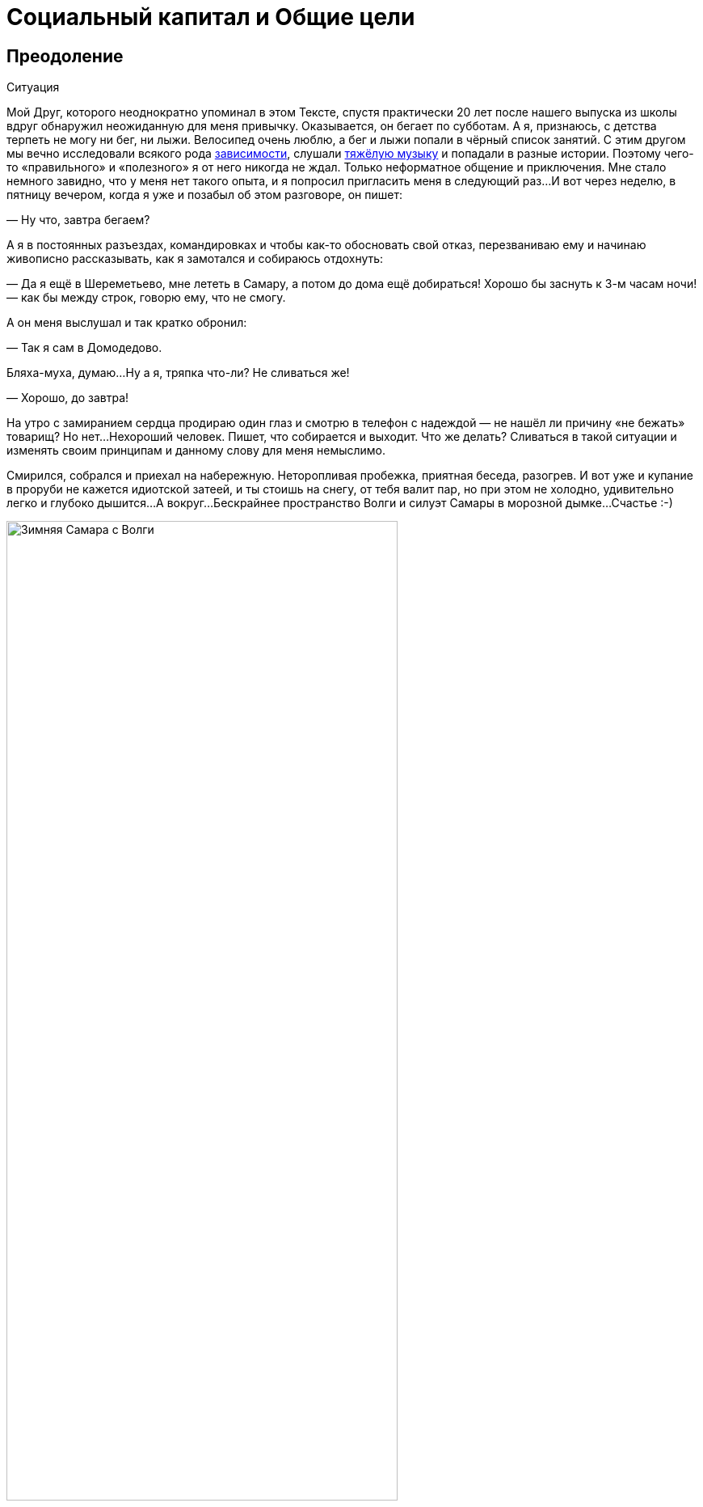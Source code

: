 = Социальный капитал и Общие цели
:description: Целевая и объединяющая практическая идея запуска платформы Общих Целей.

[#overcoming]
== Преодоление

[sidebar]
.Ситуация
****
Мой Друг, которого неоднократно упоминал в этом Тексте, спустя практически 20 лет после нашего выпуска из школы вдруг обнаружил неожиданную для меня привычку.
Оказывается, он бегает по субботам.
А я, признаюсь, с детства терпеть не могу ни бег, ни лыжи.
Велосипед очень люблю, а бег и лыжи попали в чёрный список занятий.
С этим другом мы вечно исследовали всякого рода xref:p1-030-time.adoc#awareness_and_addictions[зависимости], слушали xref:p2-150-absurd.adoc[тяжёлую музыку] и попадали в разные истории.
Поэтому чего-то «правильного» и «полезного» я от него никогда не ждал.
Только неформатное общение и приключения.
Мне стало немного завидно, что у меня нет такого опыта, и я попросил пригласить меня в следующий раз...
И вот через неделю, в пятницу вечером, когда я уже и позабыл об этом разговоре, он пишет:

— Ну что, завтра бегаем?

А я в постоянных разъездах, командировках и чтобы как-то обосновать свой отказ, перезваниваю ему и начинаю живописно рассказывать, как я замотался и собираюсь отдохнуть:

— Да я ещё в Шереметьево, мне лететь в Самару, а потом до дома ещё добираться!
Хорошо бы заснуть к 3-м часам ночи!
— как бы между строк, говорю ему, что не смогу.

А он меня выслушал и так кратко обронил:

— Так я сам в Домодедово.

Бляха-муха, думаю...
Ну а я, тряпка что-ли?
Не сливаться же!

— Хорошо, до завтра!

На утро с замиранием сердца продираю один глаз и смотрю в телефон с надеждой — не нашёл ли причину «не бежать» товарищ?
Но нет...
Нехороший человек.
Пишет, что собирается и выходит.
Что же делать?
Сливаться в такой ситуации и изменять своим принципам и данному слову для меня немыслимо.

Смирился, собрался и приехал на набережную.
Неторопливая пробежка, приятная беседа, разогрев.
И вот уже и купание в проруби не кажется идиотской затеей, и ты стоишь на снегу, от тебя валит пар, но при этом не холодно, удивительно легко и глубоко дышится...
А вокруг...
Бескрайнее пространство Волги и силуэт Самары в морозной дымке...
Счастье :-)
****

.Зимняя Самара с Волги
image::samara_winter.jpg[Зимняя Самара с Волги, width=75%]

Если системно разобрать эту ситуацию — что произошло?

У нас разный жизненный опыт и воспринимаемся мы сильно по разному, но у нас также множество общих интересов и он тоже xref:./p1-020-call.adoc#architect_personality[психотипа Архитектор].
У нас сравнимый уровень серьёзной нагрузки и дефицит времени, мы друг другу ничего не должны, но друг друга уважаем.
Для каждого из нас — данное слово весомо.

Я стараюсь естественным образом xref:p2-140-digital.adoc#health[испытывать физические нагрузки] и заставлять себя делать экстра усилия после нервной работы — довольно трудно.
Поэтому могу легко себя оправдывать, когда игнорирую объективно полезные, но не особо любимые мной спортивные занятия.

Но тут изначально сработало данное мной обещание.
А по завершению первой пробежки договориться о следующем разе существенно проще.
И эта повторяемость и прозрачность временных инвестиций — каждую субботу, пару часов, играет немаловажную роль.
Я даже представил, как подписал сам с собой контракт — тратить 2 часа в субботу на совместное занятие, которое является Преодолением.
Именно сам с собой — xref:p1-040-unhappiness.adoc#egocentrism[мне никто ничего не должен].
Также для меня был важен момент отсутствия всяких напоминалок и будильников.
Если бы решил бегать один и поставил себе в календарь повторяющиеся блоки и настроил будильники, очень быстро случились бы поводы по работе или в семье, из-за которых этот договор я бы с раздражением разорвал.
Объективно, рабочая нагрузка всегда была высокая.
А тут ты видишь, что при приближении исполнения контракта твой товарищ, такой же занятый, готов его исполнять.
И ты САМ исполняешь свой контракт также.
Круговая порука в достижении Счастья :-)

Совершенно очевидна мысль о том, что чаще всего xref:p1-010-happiness.adoc#moments_of_happiness[моменты Счастья] наступают после Преодоления.
Иногда этого Преодоления слишком много по жизни, когда давно выработал привычку на автомате совершать действия, которые тебе несвойственны.
Например, xref:p1-020-call.adoc#introvert_extravert[постоянно общаться, будучи Интровертом].
Или xref:p1-020-call.adoc#judging_perception[ориентироваться по ситуации, когда любишь всё планировать].
И от этого постоянного Преодоления уже подташнивает и Счастья оно в таком виде не приносит.
А когда разделяешь это Преодоление в достижении Общей Цели с человеком схожих ценностей — становится легче.
Настолько легче, что жизненных сил хватает на усложнение Преодоления...

[#ants_in_your_pants]
== Шило в Ж...

Субботние пробежки были ещё обменом историями и наблюдениями по жизни.
И вот зашла речь о том, что его новые знакомые собираются в Жигулёвскую Кругосветку на байдарках и ищут желающих присоединиться.
Ходил я в этот https://ru.wikipedia.org/wiki/Жигулёвская_кругосветка[знаменитый поход] с одноклассниками ещё в средней школе и с тех пор сохранилось мощное подростковое романтичное воспоминание, которое хотелось повторить, но уже со своими детьми.

.Волга в районе Васильевских островов
image::vasilievskie.jpg[Волга в районе Васильевских островов, width=75%]

В кругосветку мы сходили — и так я попал в компанию друзей, которым не сидится на месте.
Которые постоянно планировали какие-то совместные путешествия.
Вместе мы проходили через трескучие морозы, горные болезни, болотную сырость, натирали кровавые мозоли и в завершении все вместе становились счастливыми.
Название у группы в мессенджере — «Шило в ж...» Впрочем, соль названия именно в слове Шило, которое не даёт сидеть на месте, заставляет поднимать эту Ж, куда-то идти, что-то придумывать.
Снова и снова.

Шило это торчит необязательно у кого-то одного.
Оно может даже не у всех и есть.
Вообще, по моим наблюдениям, оно переходящее.
Но когда кто-либо в группе обозначает свою готовность идти на Алтай, или Маньпупунер, или Эльбрус, Казбек, Хибины...
Не важно.
Каждый внутри задаётся вопросом: «А я пойду?» И когда наблюдаешь, как осторожно начинает формироваться группа хорошо знакомых тебе людей, у которых также есть всякие вопросики по здоровью, дети, семья, работа — внутренне говоришь ДА, я тоже пока ещё могу разрулить свою непростую ситуацию и вписаться в очередное преодоление.
Не было бы этого Шила в моей жизни, не срывался бы я из дома и так задолбанный по работе — не было бы значительной части богатства, которое я имею.
И, естественно, разговор не про деньги, а про счастливые моменты единения с природой, куда мы вместе добирались.
https://photo.bongiozzo.ru/disk/shilobest[Несколько фотографий выложил в альбом].

Группа ширилась — появились «Шило-Девочки».
И плодилась — выросло и сформировалось «Детское Шило».
Это Шило стало целым общественным движением.
И оно общее, как и Цели, движение к которым приносит Счастье.

[#use_case]
== Сценарии использования системы

Проанализировав свои мотивы, я подумал, что мне бы помогла система, в которую можно вносить Контракты с самим собой.
Контракты на инвестиции времени, которое я готов тратить на движение к большим Целям.

Такое планирование, как упражнение, многие коучи выделяют как обязательное.
У https://www.livelib.ru/review/3792199-sem-navykov-vysokoeffektivnyh-lyudej[Кови было еженедельное планирование времени].
И я для себя вёл такие заметки.
Но мне было понятно, что эта система не должна подменять мою Волю и не должна стать ещё одним цифровым помощником, который никогда не устаёт, следит за временем с точностью процессора и вызывает раздражение всякий раз, когда говорит мне, что я должен делать.
Но мне было бы любопытно сверяться с динамикой в достижении общих со мной Целей другими людьми.
И тогда мне самому, скорее всего, захочется.
И Воля ведь нужна своя, а не цифровая.

Такой функционал является анализом моей мотивации из историй, рассказанных выше.
Возможно, для xref:p1-020-call.adoc#mbti_personalities[других психотипов] такая мотивация не будет работать.
Но мне видится, что в ней нет никаких скрытых или явных манипуляций и самообмана.
Всё просто, честно и объективно.

Самый ценный ресурс — xref:p2-140-digital.adoc#time[время, которым надо уметь управлять].
Если тратить время не только на свои, но на общие цели вместе с другими, то шанс испытывать xref:p1-010-happiness.adoc#moments_of_happiness[моменты Счастья] значительно выше.
И тогда мы и общество становится более Счастливым.
Прекрасно.

Взаимодействие с этой платформой должно быть, как будто бы, растворено в привычном канале коммуникаций.
Она не должна стать «ещё одной системой».

Общаешься в группе в Telegram или в сообществе ВКонтакте и тут же можешь в «два нажатия» отметить свои планы по движению к Цели.
Например, готов присоединиться к благоустройству «Детской площадки во дворе» по QR ссылке, которую увидел на двери и в чате дома ВКонтакте.
Навёл, два нажатия, готово!
Как только получилось выделить 20 минут и прикинули с соседом смету работ в Telegram — ещё минута, и не выходя из мессенджера боту отправлен микроотчёт.
Инвестировал 20 минут, «Создание сметы» записал в поле «Было сделано», «Следующим шагом» планируем «Закупить расходники».
А это значит, что другие участники получат в удобном для них формате, и канале коммуникаций, когда они сами захотят, статус о динамике по этой Цели.

Платформа должна быть xref:p2-170-opensource.adoc[максимально открыта], а сущности для учёта, в общем и целом, элементарны:

[#entity_goal]
=== Сущность: Цель

Цели у людей, как мне кажется, по большей части, являются Общими.
И типов этих Целей не так уж и много.
Большинство хотят найти работу с большей зарплатой и жильё поудобнее, иметь фигуру постройнее, мышцы порельефнее.
И даже в этих персональных целях, как правило, всегда есть желающие присоединиться.

Если зарплатой озадачился муж, то жена также будет заинтересована, и от неё многое зависит.
Учиться на новую профессию намного эффективнее вместе.
Худеть тоже лучше в компании с друзьями и соседями.
Неоднократно замечал в командах, где посчастливилось работать — когда объединяются изначально очень разные люди, которые горят одной идеей, не щадя себя работают, «искрят» и спорят в поиске лучших решений и вместе идут к Общей Цели — в какой-то момент они начинают испытывать общее Счастье.
И значит, можно найти способ нагляднее показать взаимосвязь и помочь сделать первый шаг.

Цели могут быть глобальными — «Бегаем вместе!» Могут быть территориально специфичны — «Строим детскую площадку».
Или «Озеленяем xref:p2-130-local.adoc#love_to_vo[Васильевский остров]».
Публичные цели можно найти в каталоге платформы по ключевым словам или по территориальному признаку, поделившись локацией.
Или наведя телефон на QR, который привлёк внимание во дворе дома.
В браузере, в мессенджерах, в соцсетях.
Для айтишника, который сидит в командной строке, вероятно, подойдёт команда типа `join Run Every Day && commit 1 hour`.
Должны поддерживаться разные сценарии через разные клиенты к платформе.

Могут быть цели, ограниченные конкретными участниками — муж с женой и всё.
Или 3 друга-предпринимателя объединились, чтобы создать новый бизнес.
В такие Цели вступают по приглашению, по сформированной и присланной ссылке.

Цель может быть и вовсе персональная.
Хотя это вырожденный сценарий общей цели, в которой пока никого нет, кроме автора.

Что конкретно делать для достижения каждой цели, на самом деле, вторично.
Самое важное — выделять время.
В конце концов, если не знаешь, что делать — начинай составлять план движения к цели.
Подготовка тоже требует времени.

[#entity_contract]
=== Сущность: Контракт

Время, которое ты готов тратить, представляет собой суть Контракта.
Один час в неделю или 20 минут в месяц.
Неважно.
Количество выделяемого времени и периодичность у участников может быть совершенно разные.
Важно начать с чего-либо, больше чем 0.

Мне было бы любопытно периодически получать сводку по Целям, к которым присоединился.
Сколько участников активно, сколько человек реально исполнили контракты и что они при этом делали?
Видится важным «дозреть» до активных действий самостоятельно, лишь наблюдая за другими участниками.

Если не получается выделить запланированное Контрактом время в полной мере, можно в пару кликов его сократить и Исполнить.
Главное — само движение, а не как быстро и кто первый.

[#entity_commit]
=== Сущность: Исполнение

Когда Контракт сам считаешь исполненным, можно сделать короткую отметку.
Commit.
Исполнено.

Это самая часто обновляемая сущность системы.
Чем больше этих исполнений, «коммитов», тем больше полезной информации для мотивации себя и других.

Отметка по умолчанию заполнена временем из Контракта.
Также хорошо бы указать, что «Было сделано» и что планируется сделать «Следующим шагом».
Если это Исполнение Контракта уже не первое и в прошлой транзакции был указан «Следующий шаг», то можно его подставить в поле «Было сделано».
Короткие сообщения дают представление о том, что происходит с Целью.
Если человеку неинтересно разбирать эти потоки сообщений, то xref:p2-160-routine.adoc#routine_and_improvement[Искусственный Интеллект легко справится с этой рутиной] — выдать резюме происходящего, найти зависимость, предложить следующий шаг.

Чаще всего моменты Счастья наступают после успешного Преодоления движения к Цели.
А Счастье становится наиболее ощутимым, когда им можно поделиться с теми, кто разделяет Общую Цель.

Если Исполнение Контракта было в какой-то степени Преодолением и привело к повышению эмоционального тона или даже стало xref:p1-010-happiness.adoc#moments_of_happiness[моментом Счастья] — это можно отметить особым флажком с яркой эмоцией.
По типу того, как это происходит в элементарном, но качественно сделанном приложении https://howwefeel.org/[How We Feel].
Тогда мы получим в одной системе поток моментов созидательного Счастья, xref:p1-010-happiness.adoc#what_is_happiness[частью которого ХОЧЕТСЯ быть].
Цели, в которых чаще всего у разных людей возникают моменты Счастья,  можно, пожалуй, считать действительно достойными, без скрытых манипуляций.

В поле «Следующего шага» можно повторить значение «Было сделано» или взять следующий пункт из Плана действий для этой Цели.

[#entity_instruction]
=== Сущность: План действий

План действий — опциональная сущность.
В стремлении всё разложить по полочкам и пунктикам таится риск чрезмерного микроменеджмента, который убивает творческое начало.
И нужно искать xref:p2-110-system.adoc#dualism[баланс].
И, на мой взгляд, если выработать привычку кратко описывать «Что было сделано?» и «Что делать далее?», то этого будет достаточно для большинства целей.

Однако и люди разные, и задачи могут быть космически сложными, новыми и непонятными.

Формированием планов действий могут заниматься эксперты.
Как от лица государства — сотрудники министерств и исполнительных органов, которые «на службе».
Так и профессионалы-коммерсанты.
В этой сущности заложена потенциальная возможность для монетизации системы.
Ведь каждый потенциальный контрагент захочет предложить для целевой аудитории план действий, где одним из пунктов будет его услуга.

Но не хочется накручивать идею заработка изначально.
Она есть, но система движения к Целям прежде всего xref:p2-170-opensource.adoc[должна быть открытой].
И этим отличаться от остальных.

[#goal_setting_systems]
== Аналоги систем целеполагания

[sidebar]
.Ситуация
****
С появлением Интернет, как грибы после дождя, начали рождаться системы для обмена сообщениями, а значит — эмоциями.
Никаких Telegram, ВКонтакте и даже Facebook в помине тогда ещё не было, поэтому был интерес создавать своё.
В конце 90-х с друзьями xref:p1-020-call.adoc#dream_job[спроектировали и создали чат платформу Samara Pub] с социальными ролями, игровыми персонажами-роботами и внутренней валютой.
Первую версию написал и запустил за одну ночь, на спор :-)

Какой-либо цели, кроме получения радости от общения с друзьями, не было.
А их появилось несколько сотен в разных городах.
****

Посмотреть, как это выглядело можно в https://web.archive.org/web/20010429231340/http://www.mustdie.ru/Pubman/[архивах Интернет].
Спустя несколько лет, в отсутствии цели и поддерживающих процессов, сервис естественным образом прекратил своё существование, но остались друзья и приятное чувство ностальгии.

Как зарабатывать на интернет-сервисах, находясь на периферии, я тогда не понимал и был нацелен на заработок в проектной корпоративной среде.
Где xref:p1-020-call.adoc#dream_job_checklist[в тот момент безраздельно царил Microsoft].
В компании тогда как раз только придумали и запустили платформу для совместной работы в движении к корпоративным целям — SharePoint.
Примечательно, что платформа была бесплатной (но не открытой) и довольно быстро распространилась в корпоративной среде по всему миру.
Россия стояла чуть особняком — платформа Битрикс успела занять рынок.
Но в Microsoft, как и в других мировых корпорациях, прежде всего SharePoint использовался для достижения согласованного движения сотрудников к целям корпорации.

Руководство корпорации определяло стратегию конкурентной борьбы, определяло цели, которые раскатывались на всех сотрудников через, так называемые, Commitments.
Как минимум дважды в год происходила выверка и корректировка этих целей.
Впрочем, про эту xref:p1-020-call.adoc#dream_job_checklist[методику формирования корпоративной культуры уже было сказано].

Эти платформы и инструменты имеют очень чёткую специализацию на корпоративный сегмент и рабочие процессы.
Хотя и привносят в неё элементы геймификации из социальных сетей.
С трудом представляю себе туристов-велосипедистов, которые купили платную подписку Битрикс24, чтобы перенести туда планирование и обсуждение покатушек на выходные.
Хотя есть, конечно, исключения и я знаю таких людей :-)

Само xref:p2-140-digital.adoc#summary_and_references[понятие целеполагания неестественно для человеческой натуры] — эволюция миллионы лет «заботилась» лишь о том, чтобы вид выжил.
Однако и представления о работе и увлечениях меняются.
Между ними стираются границы.
Люди всё больше зарабатывают, занимаясь любимым делом, а технологии в этом не только помогают, но уже и xref:p2-160-routine.adoc#smart_assistants[вынуждают следовать за Призванием], забирая на себя рутинную деятельность.
Прогресс неостановим.
Процесс коммуникаций постоянно улучшается и изменяется в условиях конкуренции.
И xref:p2-120-school.adoc#brief_happiness_model[после 5 уровня развития личности] для достижения Счастья без стремления к Идеалам и следования Целям не обойтись.
И потребуется нарабатывать собственную Волю, Привычки и образы Счастливого Завтра, в которые поверит большинство.

Согласованные действия и коммуникации для достижения целей компании критичны в конкурентной среде.
Facebook, который бурно рос как канал коммуникаций в социальной среде, в корпоративной среде не применяется.
И Facebook, и Instagram построены с центром в «Я» концепции с лентой личных достижений.
А любая компания базируется на «МЫ» концепции.
При этом наработки Facebook можно перенимать.
Так Microsoft купили корпоративную социальную сеть Yammer и продолжают её развивать как Viva Engage, вводя чат-ботов и искусственный интеллект.
В России также есть аналоги — вот пример https://www.daoffice.ru/functional#communication[корпоративной социальной сети DаOffice с функционалом вовлечения сотрудников в общие цели].
Но эти инструменты социализации и вовлечения сотрудников специфичны только для корпоративной среды, но не общественной.
А разделять работу и увлечения xref:p1-020-call.adoc#frequent_happiness[неэффективно для счастья].

[#telegram_principles]
== Принципы Telegram

На мой взгляд, из универсальных каналов коммуникаций на текущий момент наиболее интересен Telegram.
Не столько благодаря бесспорному таланту Дуровых, сколько благодаря принципам, которые они заложили:

* использование xref:p2-170-opensource.adoc[концепции Open Source для клиентских приложений], что формирует доверие и надёжность,
* отказу от xref:p1-040-unhappiness.adoc#information_flow[манипулятивных техник рекомендаций и отсутствию навязчивой рекламы], болезнями других систем,
* xref:p2-140-digital.adoc#continual_improvement[постоянным улучшениям], которые являются следствием движения к
* амбициозной Глобальной Цели процветания и приятного общения с миром.

Доверительное общение пользователей в Telegram сформировало кровеносную систему.
Для которой была изначально спроектирована платформа приложений-роботов.
И эти чат-боты, сначала без особых мозгов, а теперь с искусственным интеллектом, без устали xref:p2-160-routine.adoc[делают за людей рутинную работу].
Накачивая эту систему не только человеческими эмоциями, но и TON-криптовалютой.

Хотим мы или нет, но в удобном Telegram всё больше обсуждается рабочих вопросов, которые смешиваются с другими целями, также требующих общения и времени.
Увлечённые и счастливые люди чаще всего не отделяют работу от личной жизни.
И пользователи не будут доверять неудобным закрытым системам, когда сформировано представление, как выглядит защищённая, быстрая и удобная.

[#seek_balance]
== Поиск баланса

И значит платформа Общих Целей должна быть одинаково проста, удобна и доступна в привычных каналах общения, которыми пользуются и на работе и в личной жизни.
Нужно найти xref:p2-110-system.adoc#dualism[баланс рациональных и иррациональных подходов] для ощущения вовлеченности и счастья.
Нужно объединить людей стремлением к идеалам, но https://www.livelib.ru/quote/46659634-ne-otorvatsya-pochemu-nash-mozg-lyubit-vsjo-novoe-i-tak-li-eto-horosho-v-epohu-interneta-adam-alter[ограничить количественные персональные показатели], которые сравнивают тебя с другими и делают несчастным.
Счастье заканчивается там, где начинается Сравнение.

[quote]
____
Социальные сети стоило бы избавить от количественных показателей, чтобы люди не использовали их для социального сравнения и постоянного целеполагания.
____

Нужно отдавать отчёт, что https://www.livelib.ru/quote/46659631-ne-otorvatsya-pochemu-nash-mozg-lyubit-vsjo-novoe-i-tak-li-eto-horosho-v-epohu-interneta-adam-alter[геймификация должна вовлекать и способствовать возникновению моментов созидательного счастья], а не создавать новые зависимости и не являться скрытыми способами заработка.

[quote]
____
Геймификация — мощное средство, и, как все мощные средства, она имеет и побочные эффекты.
С одной стороны, она делает рутинные и неприятные вещи увлекательными и радостными.
Она дарит больным облегчение боли, школьников избавляет от скуки, а игроки получают возможность жертвовать средства нуждающимся.
Одни только эти результаты придают ей важность и ценность.
Это хорошая альтернатива традиционным медицинским приемам, методикам обучения и подходам к благотворительности, потому что во многих отношениях все эти подходы глухи к стимулам человеческой мотивации.
Но Ян Богост совершенно справедливо указал на опасности геймификации.
Такие игры, как FarmVille и Hollywood Ким Кардашьян, эксплуатируют человеческую мотивацию ради финансовой выгоды.
Они обращают геймификацию против игрока, который попадается в непреодолимо соблазнительные сети игры.
Но, как я уже говорил, технология не бывает только хорошей или исключительно дурной.
То же относится и к геймификации.
Лишенная фальшивой популярности и наукообразного названия, геймификация — это эффективный способ построения любого опыта.
Игры прекрасно снимают боль, делают скучное увлекательным и поощряют благотворительность, делая ее интересной и приятной.
____

[#shared_goals]
== Прототип Общих целей — Shared Goals

[sidebar]
.Ситуация
****
С xref:p2-100-authors.adoc#onegin[Другом], с которым познакомились в xref:p1-020-call.adoc#dream_job[Samara Pub] и который продолжал заниматься любимым программированием, решили сделать действующий прототип.
И сделали — по наброскам и сценариям Женя реализовал MVP (Minimum Viable Product, Минимально жизнеспособный продукт).
Мы изначально проектировали модульную архитектуру и следовали xref:p2-170-opensource.adoc[концепции Open Source].
http://web.sharedgoals.net[Это первый опытный образец], в котором можно пройти пользовательский сценарий.
Дальше нужно было формировать команду разработчиков, брать тестовые группы людей с активной жизненной позицией и вовлекать других пользователей.
****

Но тут мне подвернулся случай попробовать себя на поприще международной деятельности — экспорт отечественных ИТ разработок в страны Юго-Восточной Азии.
Это был очень интересный опыт.
Всерьёз заниматься запуском системы, будучи в разъездах, на мой взгляд, совершенно нереально, и процесс приостановился.
Пара лет у меня ушло на погружение в совершенно иную культуру бурно растущего Вьетнама.
Прививка понимания, что привычные нам вещи выглядят совершенно по-иному в системе координат другой страны, была очень ценная и заслуживает отдельной главы.

[#social_capital]
== Социальный капитал

А следом после Вьетнама пришло приглашение заняться созданием xref:p2-130-local.adoc#mini_app_vkontakte[экосистемы городских сервисов в Петербурге].
Где мы начали определять принципы и искать проверенные модели как надёжную основу для экосистемы.

.Презентация 2020-го года — Цели не меняются
image::digital_petersburg.png[Презентация 2020-го года — Цели не меняются]

И тогда я впервые услышал от https://t.me/skaz_spb[вице-губернатора Казарина Станислава Валериевича] о https://ru.wikipedia.org/wiki/Социальный_капитал[Социальном капитале].
Понятие интересное.
Но при первом его упоминании оно обычно вызывало ассоциацию с Социальным Рейтингом.
Образом цифрового контроля и поощрений для гражданина, который СМИ раскрутили в рубрике «Их нравы» о современном Китае.
И ассоциация эта не сказать, чтобы была позитивная.
У россиян восприятие Социального рейтинга из таких заметок вполне однозначное — это численная оценка лояльности гражданина к власти.
Перешёл дорогу на красный свет — получай минус в карму, причём с публичным порицанием на ближайшем экране.
Не заплатил налог вовремя — получай ещё.
Такой xref:p2-110-system.adoc#god_and_science[технократический рациональный подход в управлении обществом] начал описывать https://www.livelib.ru/book/1009002958-my-evgenij-zamyatin[петербуржец Замятин в антиутопии «Мы»].
И лишь позднее подхватили Оруэлл и Хаксли, а наши современники сняли сериал «Чёрное зеркало».

Русский менталитет, xref:p1-050-country.adoc#big_size_matters[сформированный на наших бескрайних просторах] восстаёт против такой системы при первой же ассоциации.

Впрочем, когда я начал перепроверять образ Социального рейтинга глазами самих китайцами, стало понятно, что образ этот сфабрикован.
Также как образ русских с водкой и медведями на улицах.
Пока сам не поживёшь с местными — представления реалистичного не составишь.
Жизнь и заботы среднестатистического китайца в мегаполисе без прикрас можно увидеть, например, в https://youtu.be/5ByThkUVwrM?si=yQoNL0C2vQGsTWGP[нетуристическом репортаже «Погнали!»], а также в последующем разборе этого репортажа с экспертами.

В том же анализе выделили отличительную особенность китайцев, которая также заметна у вьетнамцев и, наверное, у большинства азиатов.
В их культуре намного ярче, чем у нас, выделено прагматичное стремление быть богатым.
Вероятно, это объясняется несколькими столетиями выживания, другой культурой, религией, системой ценностей и, как следствие, другим менталитетом.

Товарищи, которые ездили в Китай лет 15 назад, возвращались немножко изменённые:

[sidebar]
.Ситуация
****
— Представляешь, вот приехали мы в город размером больше чем Москва.
При этом название этого города никогда в жизни и не слышали до этого.
А таких несколько в Китае.
Идём по мегаполису, переходим через шоссе по пешеходному мосту, поднялись на несколько метров над людским потоком.
И это нескончаемая река китайцев, которые спешат на работу.
Выглядят и одеты по разному, но бросается в глаза, что по сравнению с нами, практически не видно праздношатающихся!
Самое поразительное, что на лицах видна общая цель — работать и зарабатывать.
И это мощное впечатление.
Это как стихия, которая не знает преград.
Это даже страшно.
****

На мой взгляд, единый порыв населения и направляющая роль руководства стали причинами роста экономики, которая в динамике превосходит все другие страны.

Однако я отвлёкся, и понятие Социальный капитал, в любом случае, совершенно про другое.

На мой взгляд, Социальный капитал определяется готовностью вложиться своим временем (прежде всего своим трудом) в задачи, которые касаются не только «себя любимого».
Чаще всего проявляется в xref:p2-130-local.adoc[благоустройстве общего места жительства], хотя этим не ограничивается.
Примечательно, что рост Социального капитала означает возникновение новых моментов Счастья не только у тех, кто вложился и прошёл через Преодоление, но и у тех, кто пользуется этим капиталом.
Хотя у них они проявляются не так ярко.

[#social_capital_in_practice]
== Социальный капитал на практике

Давайте представим город, в котором администрация и жители друг друга дополняют и поддерживают.

[#social_capital_finance]
=== Финансовый ликбез

Вероятно, одной из первых общих целей является повышение доходов малообеспеченного населения.
Отдать часть денег малообеспеченным — очевидный, но неработающий в долгой перспективе подход.
Отчаявшиеся люди без веры в завтрашний день продолжают зарывать деньги и свои таланты в землю.
Ничего не поменялось с времён этой https://ru.wikipedia.org/wiki/Притча_о_талантах[библейской притчи].
Требуется xref:p2-140-digital.adoc#money[вкладываться в финансовую грамотность] ещё со школы.
Без привычек управления деньгами состоятельности не будет.
xref:p2-140-digital.adoc#finance_for_citizens[Город вкладывается в ликвидацию финансовой безграмотности], запускаются инициативы информирования о https://петербург-заводской.рф/[дефиците кадров на производстве] и попытки представить https://new.atlas100.ru/[профессии завтрашнего дня].
Но базово нужно xref:p1-020-call.adoc#mbti_personalities[понимать свои сильные стороны] со школы и xref:p2-160-routine.adoc#smart_assistants[следить за постоянно меняющимися условиями вместе с цифровыми помощниками].
Вложение времени в поиск Призвания и практические занятия по развитию навыков управления деньгами, как учащихся, так и преподавателей, будут инвестициями в Социальный Капитал.

[#social_capital_ecology]
=== Экология

Или экология.
Допустим, в условном городе избыток машин и изначально неприспособленная под нагруженный транспортный поток инфраструктура.
И вот жителям сообщают:

— У нас по статистике сейчас в городе 1 миллион машин в сутки передвигается.
Мы хотели бы сократить загазованность и улучшить вид города.
Для этого вкладываемся в развитие общественного транспорта.
Если одобряете Общую цель сделать наш город более экологичным и готовы пересесть с Вашего личного автомобиля с двигателем внутреннего сгорания на общественный транспорт — подключитесь к этой цели.
Время, которое Вы провели в транспорте вместо автомобиля, будет вкладом.
Мы не обещаем каких-то бонусов, это не про «Ты мне — Я тебе».
Это наша Общая Цель.
Мы готовы рассказывать, что мы планируем делать, и воспринимать конструктивную критику.
Нам важно заранее понимать — где эта инициатива будет хорошо работать, а где не очень.
Ваши персональные данные о перемещениях никуда не передаются, но мы сможем точнее посчитать динамику в достижении цели, а Вы будете видеть свой вклад в Общую цель и лучше понимать проблематику.

Если помимо отказа от личного автомобиля Вы проделали путь пешком — то каждые 10 минут прогулки также пойдут в зачёт Общей цели экологичного города.
А также будут учтены как инвестиции в Цель поддержания физической формы.

[#social_capital_green]
=== Озеленение

В сообществе активистов озеленения озвучили Общую цель:

— Хотим высадить 1000 деревьев и приглашаем волонтёров.
Посмотрите условия, они несложные.
Может быть, Вам будет по силам высадить своими руками 2-3 дерева и знать, что в нашем городе есть и Ваши деревья?
Укажите количество часов, которое Вы можете потратить на это занятие и мы обещаем, что ни разу сами не побеспокоим Вас :-)
Мы не про то, чтобы вызывать чувство неудовлетворённости от собственных неисполненных планов.
Однако с этого момента мы будем знать, что есть ещё один потенциально желающий стать причастным к нашему делу, а Вы будете в курсе — сколько людей присоединились к этой же цели, сколько исполнили свои намерения и сколько времени суммарно потратили.
Мы хотим поддерживать каждого в достижении наших общих целей и предоставим информацию об общей динамике.

Социальный капитал города растёт, когда жители тратят время на раздельный сбор мусора, когда они становятся здоровее на спортивных площадках и мероприятиях.
Когда соседи видят заявки по благоустройству в городские службы от неравнодушных соседей и сами вовлекаются — ведь даже несколько минут на ознакомление с обращениями по своему дому и выделение наиболее важного — уже вклад.
xref:p2-130-local.adoc#old_samara[Безразличия становится меньше, когда сам потратил хоть минуту].
И тогда эти обращения уже не просто жалобная книга, а общее дело, и город может исправлять проблемы в порядке их важности для всех.
А не в том порядке, в котором они создавались неизвестным соседям активистом.
Зачастую вопреки интересам проживающих, но в рамках какого-то законного требования.

И тогда Социальный Капитал это не персональная метрика, а средний интегральный показатель всех инвестиций времени всех участников всех общих целей, которые объективно идут на пользу общества.
Через геймификацию и привлечение отраслевых спонсоров можно будет выдавать какие-то медальки, но именно xref:p1-040-unhappiness.adoc#egocentrism[причастность к общему движению без явного эгоцентризма делает людей счастливыми].
И это должно оставаться основным мотивом.
Иначе выделение персонального вклада обретёт черты пресловутого Социального рейтинга — будь-то медальки за достижения или доски позора.

[#shared_goals_for_citizens]
== Общие Цели для граждан

Таких целей у города десятки и сотни, а с учётом отдельно взятых зданий и дворов — тысячи.
Их нет надобности придумывать — активисты уже объединились в сообщества социальных сетей, привлекая внимание к решению задач.
В Петербурге действует xref:p2-140-digital.adoc#your_budget[практика инициативного бюджетирования «Твой Бюджет»], в федеральном Агентстве Стратегических Инициатив собирают https://идея.росконгресс.рф/[«Сильные идеи нашего времени»], и по моим оценкам более 30% идей, по своей сути, являются попытками вовлечения неравнодушных граждан в Общие Цели для города и страны.

Создание единой платформы для вовлечения в Общие Цели позволит:

* объединять усилия,
* соотносить эти Цели между собой и расставлять приоритеты,
* прилагать больше внимания и ресурсов к тем, где динамика неудовлетворительная.

И тогда единая платформа SharedGoals может стать инструментом для подсчёта динамики роста Социального капитала.
Ведь временные инвестиции, сделанные в эти Общие Цели и учтённые в системе, будут Социальным Капиталом.
На базе единой платформы впоследствии станет возможным выработать единые стандарты для интеграции.
И тогда ввод этих транзакций для учёта Социального Капитала может быть полностью автоматизирован.
Тем более когда городские сервисы соответствуют принципам Открытого Правительства и также имеют программные интерфейсы (API) для интеграции.
xref:p2-140-digital.adoc#api_petersburg_ru[Цифровой Петербург изначально создавался открытым и соответствовал этим принципам], что делает его сервисы доступными в разных каналах коммуникаций.

На платформе ВКонтакте уже существуют сообщества для любых социальных ролей — «Я за экологию», «Я фотограф», «Я музыкант» и так далее.
Государство также создаёт сообщества по отраслям и территориям, именуемые Госпаблики.
Там ведётся, как правило, одностороннее информирование.

Но если в уже созданные сообщества размещены «виджеты» связанных Общих Целей, где легко найти актуальные Планы действий инвестиций в Общие цели, сформированные экспертами или непосредственно городскими службами, и также легко отметить Исполнение собственного контракта, тогда может начаться максимально предметный и конструктивный разговор: «Что мешает?
Чего не хватает?» В том числе с использованием Искусственного Интеллекта.

[#smart_city]
== Новая трактовка понятия Умный город

И тогда уже немодное и выхолощенное понятие Умный город может приобрести новый смысл.

Про умные города обычно говорят в контексте каких-то дорогостоящих городских проектов с камерами и датчиками, звучат слова про Цифровизацию, как xref:p1-040-unhappiness.adoc#new_hope[100 лет назад звучали слова про Электрификацию].
Всё это так.
Но!
Что это означает для жителей?
С Электрификацией было понятнее — лампочка в каждом доме!
А тут, не думаю, что все чувствуют конечный результат Цифровизации.
И отсюда вопрос — насколько это вся xref:p1-040-unhappiness.adoc#gadgets[Цифровизация делает жителей по-настоящему счастливыми]?

Создавались индексы счастья, которые в одно время появились в разных странах, но эти индексы завязаны преимущественно на деньги и экономику.
Хотя xref:p1-040-unhappiness.adoc#money_for_nothing[счастливый человек совсем не то же самое, что обеспеченный]!

Счастливый человек обычно не чувствует себя стеснённым в возможностях, которые есть у окружения, но понимает, как его вклад помогает обществу, частью которого он является.
Счастливый человек сравнительно здоров, у него есть интересы и увлечения.
Идеально, если он состоялся и чувствует признание в области его интересов.
Он отдохнул и у него хватает батарейки жизненных сил на духовный рост.
В целом, xref:p2-120-school.adoc#brief_happiness_model[он понимает свои цели, представляет Путь к ним и чувствует движение].
Но также он чувствует, как растёт Социальный Капитал города, в котором он живёт.
И Город можно назвать Умным, если его Социальный Капитал растёт быстрее, чем в других городах.
И жители такого Города, скорее всего, будут более счастливыми.

[#balance_check]
== Проверка баланса

Ощущение, что чем бы я ни занимался, в итоге опять начинаю собирать конструкцию Общих Целей.
И вряд ли успокоюсь, пока не появится в каком-то виде платформа, где люди смогут объединяться и мотивировать друг друга в достижении общих светлых целей, при этом становясь счастливее.

Важно, что одна платформа Общих Целей может объединять все области интересов взрослого человека.
И личные, и семейные, и рабочие и общественные.
По сути, это создание открытой социальной сети с фокусом не на Я, а на достижение Общих целей из разных областей жизни.

Для России такой подход, на мой взгляд, весьма органичен по культурному коду:

* Он инженерный, но простой и открытый для развития — https://ru.wikipedia.org/wiki/Кулибин,_Иван_Петрович[ведь Кулибины у нас во все времена были];
* Главным приоритетом не являются Деньги.
xref:p2-140-digital.adoc#finance_for_citizens[Хотя и они тоже не забыты];
* Подход не такой уж конкурентно-рационально-соревновательный.
Не в стилистике «достигаторства» и Я-лидерства.
Далеко не все в этом видят своё Счастье.
Хотя он формирует привычки и xref:p2-140-digital.adoc#time[учит ответственно относится к самому нашему ценному ресурсу — Времени];
* Это больше про баланс и компенсацию недостающих xref:p2-110-system.adoc#god_and_science[Духовных Идеалов], которые всё больше растворяются в современном технократическом обществе;
* Это создание Счастливого Общества вне партий и политики, xref:p2-170-opensource.adoc[в концепции открытого кода и правительства];
* И постоянные поиски такой конструкции — опять же наша особенность.
Достаточно xref:p2-130-local.adoc#russian_cosmism[вспомнить целую плеяду русских космистов].

Ведь Космос, как понятие, https://www.livelib.ru/quote/46881931-kratkaya-istoriya-vsego-ken-uilber[изначально было не про физику, ракеты и технологии, но, в том числе, про духовные идеалы, смыслы и мироздание].
В балансе.

[quote]
____
Вопрос: Мы проследим развитие эволюции в различных сферах, от материи до жизни и разума.
Вы называете эти основные области материей, или космосом, жизнью, или биосферой, и разумом, или ноосферой.
И все три области вы называете словом «Космос»?

Кен Уилбер: Да, пифагорейцы ввели понятие «Космос», которое мы обычно переводим как космос.
Но изначальное значение этого слова — упорядоченная природа или процесс всех областей существования, от материи и разума до Бога, а не только физический мир, который соответствует сегодняшнему употреблению слова «космос» или «вселенная».

Поэтому я хотел бы определить этот термин заново.
И, как Вы говорили, Космос содержит космос (или физиосферу), жизнь (или биосферу), душу или разум (ноосферу) и божественное (теосферу или область божественного).
____

Собственно, одна из основных причин появления этого Текста именно в том, чтобы проверить и обосновать идею запуска этой системы на всех уровнях и в должном масштабе.
Мне видится очень важным, что платформа развития Личности в обществе сбалансирована и изначально включает и Коммерческие и Государственные цели.
Мотив в стремлении быть счастливым может быть связан с материальными и духовными ценностями.
xref:p2-170-opensource.adoc[Открытость] системы и использование технологий блокчейна обеспечит доверие к системе.

[#ai_tool]
== Искусственный интеллект для коллективного сверхразума 

Будущее применение Искусственного интеллекта тогда заключается не в усиление конкурентной борьбы через xref:p2-110-system.adoc#polarization[поляризацию мнений], а в xref:p1-030-time.adoc#happy_tomorrow[формулировке общих целей и компромиссов] среди людей разных темпераментов и культур.
Центральную роль продолжает играть Человек, а Искусственный Интеллект помогает сформулировать объединяющие смыслы.

По сути, ИИ становится помощником в построении https://www.livelib.ru/quote/47413148-iskusstvennyj-intellekt-vozmozhnye-puti-opasnosti-i-strategii-nik-bostrom[коллективного сверхразума].
Человеческого, а не искусственного сверхразума открыто нацеленного на созидательные задачи, приумножающие социальный и человеческий капитал и приносящие Счастье.

[quote, Ник Бостром]
____
Смысл не в том, чтобы усовершенствовать когнитивные способности отдельных людей и в итоге вывести популяцию сверинтеллектуалов.

Идея заключается в другом: создать некое объединение индивидуумов, организованных таким образом, чтобы эта появившаяся сеть по своему развитию могла бы достигнуть сверхинтеллектуального уровня — сеть, которую в следующей главе мы назовём «коллективный сверхразум».
____

После прочтения этой книги, где рассматриваются возможных пути развития событий построения сверхразума, могу с уверенностью сказать, что роль пока ещё слабого ИИ как Инструмента в поиске снижения поляризации в обществе выглядит наилучшим сценарием.
И этот сценарий надо начинать реализовывать ДО того, как неостановимый прогресс создаст искусственный сверхразум.

Наш Текст изобилует ссылками на цитаты из книг и основан на множестве моментов Счастья, которые происходили со мной и соавторами.
Будет здорово услышать критические замечания по Тексту.
Ещё важнее найти соавторов, которые дадут своё видение по этой теме.
Ну и самое важное — найти единомышленников, которым будет любопытно присоединиться к общей цели запуска Shared Goals :-)

[#human_capital_book]
== Стратегическая психология глобализации. Психология человеческого капитала

[sidebar]
.Дополнение
****
Когда был готов первый набросок этой главы, мне посоветовали прочитать учебное пособие 2006 года для учащихся кафедры политической психологии — https://www.livelib.ru/review/4165063-strategicheskaya-psihologiya-globalizatsii-psihologiya-chelovecheskogo-kapitala[«Стратегическая психология глобализации.
Психология человеческого капитала»].
Рекомендовали к прочтению этот труд петербургских политологов как всесторонний и фундаментальный взгляд на восприятие Счастья.
Забежав вперёд, посмотрел, чем всё заканчивается.
В последней главе авторы приходят к выводу, что образ Счастья для общества есть основной мотиватор и инструмент политика.
Совпали.

И начал читать книгу с начала :-)
В процессе непроизвольно кивал в согласии с рассуждениями и https://www.livelib.ru/book/1001128870/quotes-strategicheskaya-psihologiya-globalizatsii-psihologiya-chelovecheskogo-kapitala[выписывал цитаты одну за одной].
****

Благодаря этой книге я лишь укрепился в собственной трактовке понятия Политика — это Искусство создать образ Счастливого Завтра для общества.

На первых страницах книги вводится мысль о https://www.livelib.ru/quote/47214101-strategicheskaya-psihologiya-globalizatsii-psihologiya-chelovecheskogo-kapitala[роли психологии для каждого ищущего ответы на важные вопросы человека]:

[quote]
____
Вероятно, что психология человека не исчерпывается кругом вопросов, заявленных в оглавлениях современных учебников, и необходимо рассмотреть, чем психологическая наука может помочь интеллектуалам вернуть свое место в жизни общества.

Для этого можно попытаться расширить принятую сегодня дифференциацию психологического знания на сферы Разума, Воли, Бессознательного и Веры.
____

[#types_of_psychology]
== 4 вида психологии в модели Счастья

Идея об органичном развитии всех четырёх типов нашего мышления настолько органично переплетается с xref:p2-120-school.adoc#brief_happiness_model[Путём Этапов Развития Личности (ПЭРЛ) и собственным жизненным опытом], что я не удержался продемонстрировать эти связи в контексте Счастья отдельно.

.Путь Этапов Развития Личности
image::slide9.png[Путь Этапов Развития Личности]

[#psychology_of_mind]
=== Психология Разума

Психология Разума xref:p1-030-time.adoc#scientific_progress[доминирует с начала технологического прогресса в нашем современном обществе].
Психология построения выводов на основе фактов и причинно-следственных связей.
Педагогика строится на этой же системе координат — в школе мы прежде всего получаем навыки рационального мышления, без которых, вероятнее всего, не сможем пройти кризис Независимости (4) в модели ПЭРЛ и начать достойно зарабатывать.

Наш организм, xref:p1-030-time.adoc#human_body_for_happiness[формировавшийся эволюцией сотни тысячи лет, значительно не изменился за последние сотню лет].
Мы, строго говоря, не стали умнее.
Но у нас стало намного больше доступной Информации, которой совсем недавно обладали лишь редкие мудрецы.
Доступная Информация стала подменять навыки Вникать, Анализировать и Делать выводы.
Можно следовать желанию в поглощении информации, но это не делает нас умнее и, тем более, счастливее.
xref:p1-040-unhappiness.adoc#intelligence_quotient[Скорее наоборот].

[#psychology_of_will]
=== Психология Воли

Воля — это то, что связывает мотив и следующий за ним поступок.
Мотив, направленный на самосовершенствование и, чаще всего, преодоление.
Выживает тот вид, который в результате частого проявления Воли вырабатывает привычки и становится лучшей версией себя.
В ситуациях прямой конкуренции за критические ресурсы это вопрос жизни и смерти.
В современном обществе навыки Воли чаще нарабатываются в спортивной состязательности и лидерстве на работе.
Но далеко не все граждане развивают их в должной мере для прохождения кризиса Подчинения (3) в модели ПЭРЛ.
Уклад современного общества позволяет прожить без них.
Общество инфантилизируется.

Тысячи лет наиболее волевые представители Homo Sapiens завоёвывали чужие территории, но технологический прогресс создал риск полного уничтожения человечества.
В 1944 году обескровленная Европа соглашается признать доллар основной валютой, после чего завоевания можно проводить более цивилизованно.
Деньги окончательно становятся суррогатом Воли в современном обществе.
Но если Волю нельзя украсть или передать по наследству, то Деньги ­можно.
Именно поэтому xref:p1-040-unhappiness.adoc#money_for_nothing[Деньги лишь кажущийся атрибут Счастья].
У настоящего Счастья за Деньгами стоит настоящая Воля, которая позволила их заработать.

[#psychology_of_unconscious]
=== Психология Бессознательного

Психология Бессознательного даёт возможность выйти за постоянные ограничения и требования Разума и Воли.
xref:p2-110-system.adoc#polarization[Концепция жизни в балансе] требует отдыха и мышления, не имеющего ограничений.
Утомившись от бесконечных рассуждений и волевых поступков душа требует свободы и отсутствия правил.

Если присутствует Шило в одном месте — можно ехать на край света, где снимаешь с себя ограничения социума и растворяешься в природе.
xref:p1-020-call.adoc#sense_of_awe[Испытываешь благоговение и состояние Счастья].

Искусство по своей сути также свободно от ограничений и зачастую является Призванием в живописи, литературе, вокале, танцах и других видах творчества.
Этот вид мышления, на мой взгляд, важно развить, чтобы пройти кризис поиска Интереса (5) в модели ПЭРЛ.
Слушаю максимально xref:p2-150-absurd.adoc[абсурдную, но от этого такую притягательную тяжёлую музыку] и играюсь с формами передачи https://photo.bongiozzo.ru/disk/les-2024[эмоций в фотографии].

Хотя и тут человечество нашло суррогаты и лёгкие способы перехода в бессознательное с помощью xref:p1-030-time.adoc#awareness_and_addictions[разнообразных веществ, вызывающих зависимости].
Всегда с особым приятием реагировал на редких людей, которые с улыбкой отказывались от предлагаемой выпивки: «Спасибо! Своей дури хватает! :-)»

В области бессознательного находятся поиски xref:p2-120-school.adoc#hidden_possibilities[выхода за границы возможностей организма].
Однако полагаться на бессознательное в жизненно важных вопросах, в силу отсутствия жёсткого каркаса из принципов, правил и, собственно, ограничений, я сам боюсь :-) Часто плохо заканчивается.

[#psychology_of_belief]
=== Психология Веры

Психология Веры на уровне восприятия в современном обществе существенно обесценена.
Информационное общество с системой координат психологии Разума сместило полярное представление о Вере в область невежества.
Но если взглянуть на Веру в контексте сотен тысячелетий эволюции, то она скорее видится как необходимый предохранитель для наших мыслительных возможностей от перегрева в понимании бесконечно сложного мира.

Как эволюция в какой-то момент сформировала хорду у примитивных животных, так же в своё время появился позвоночник Веры в теле нашей психики.
Ведь несмотря на, казалось бы, xref:p1-010-happiness.adoc#funeral_as_result[очевидный финал наших усилий и тщетность результата], именно Вера в завтрашний день и Счастье, которое мы испытываем в движении, не дают нам остановиться.

Человек, постоянно проявляющий Волю в xref:p2-110-system.adoc#dualism[объединении внутри себя Благородного Любопытства в изучении мира и стремлении к Духовным Идеалам], на мой взгляд, куда более Верующий и потенциально более Счастливый, чем рьяный Борец с «неверными» из любой религиозной конфессии, которые ассоциируются с Верой.

Мне больше импонирует определение Верующего, как человека, поставившего xref:p2-110-system.adoc#rational_definition_of_christ[систему ценностей и принципов в работе с собой] выше собственного Я.

Кажется, что для прохождения кризиса реализации Смысла Жизни (7) именно обретение значимых навыков Веры является необходимым условием.
Только обретшие Веру смогли найти в себе силы и смысл жить в ужасе концлагеря — к такому выводу, на мой взгляд, нас подводит Франкл в https://www.livelib.ru/review/4226059-skazat-zhizni-da-psiholog-v-kontslagere-sbornik-viktor-frankl[книге «Скажи жизни Да»].

xref:p2-120-school.adoc#saints_in_russia[Примеры личностей наивысшего уровня Совершенства или Просветления уже неразрывно ассоциируются с психологией Веры].

Возможно, только максимально развитые навыки психологии Веры позволяют конвертировать несовместимое для многих понятие Смирения и укрощения собственной Гордыни в навык полного Доверия и Принятия окружающего мира.
Необходимого для высшего уровня Просветления (8) по модели ПЭРЛ.

Обретение навыков Веры для людей с xref:p1-020-call.adoc#architect_personality[доминирующим рациональным типом мышления] максимально трудный опыт.
Мне так кажется.
Вероятно эти навыки не получится в полной мере развить за всю жизнь.

В xref:p1-030-time.adoc#summary[наше время] куда проще научиться достоверно играть роль человека с духовными идеалами, чем искренне Верить в них на самом деле.
Казаться, а не Быть.
Похоже на лозунг последних десятилетий.

Однако прикидываться счастливым совсем неинтересно — хочется им, именно, Быть!
И похоже, что Вера со Счастьем в какой-то момент жизни становятся неразрывно связаны.

При определённой гибкости мышления и широте взглядов настоящая Вера, являясь опорой, не исключает ни Разума, ни Бессознательного.

В книге изложены выводы на стыке философии, истории, социологии, психологии, политики.
Особенно порадовало, что этот научный труд и соображения из нашего текста не являются повторением, а лишь подтверждают и дополняют друг друга, как теория и практика.

[#national_goals]
== Национальные цели

Неожиданным синхронизмом стало то, что именно в день публикации главы о Социальном капитале и Общих Целях вышел http://publication.pravo.gov.ru/document/0001202405070015[Указ Президента Российской Федерации от 07.05.2024 № 309 "О национальных целях развития Российской Федерации на период до 2030 года и на перспективу до 2036 года"].

Первым делом поискал в тексте указа слово Счастье.
Не нашёл :-)

Указ нацелен на служащих исполнительной власти и определяет цели, как метрики в работе.
Однако каждая озвученная цель — Здоровье, Реализация Таланта, Благоустройство, Экология, Технологическое лидерство, История, Цифровая трансформация — является чьим-то Призванием и Талантом.
И значит инвестиции в созвучные национальным Общие цели платформы Shared Goals уже будут связаны со Счастьем напрямую.
